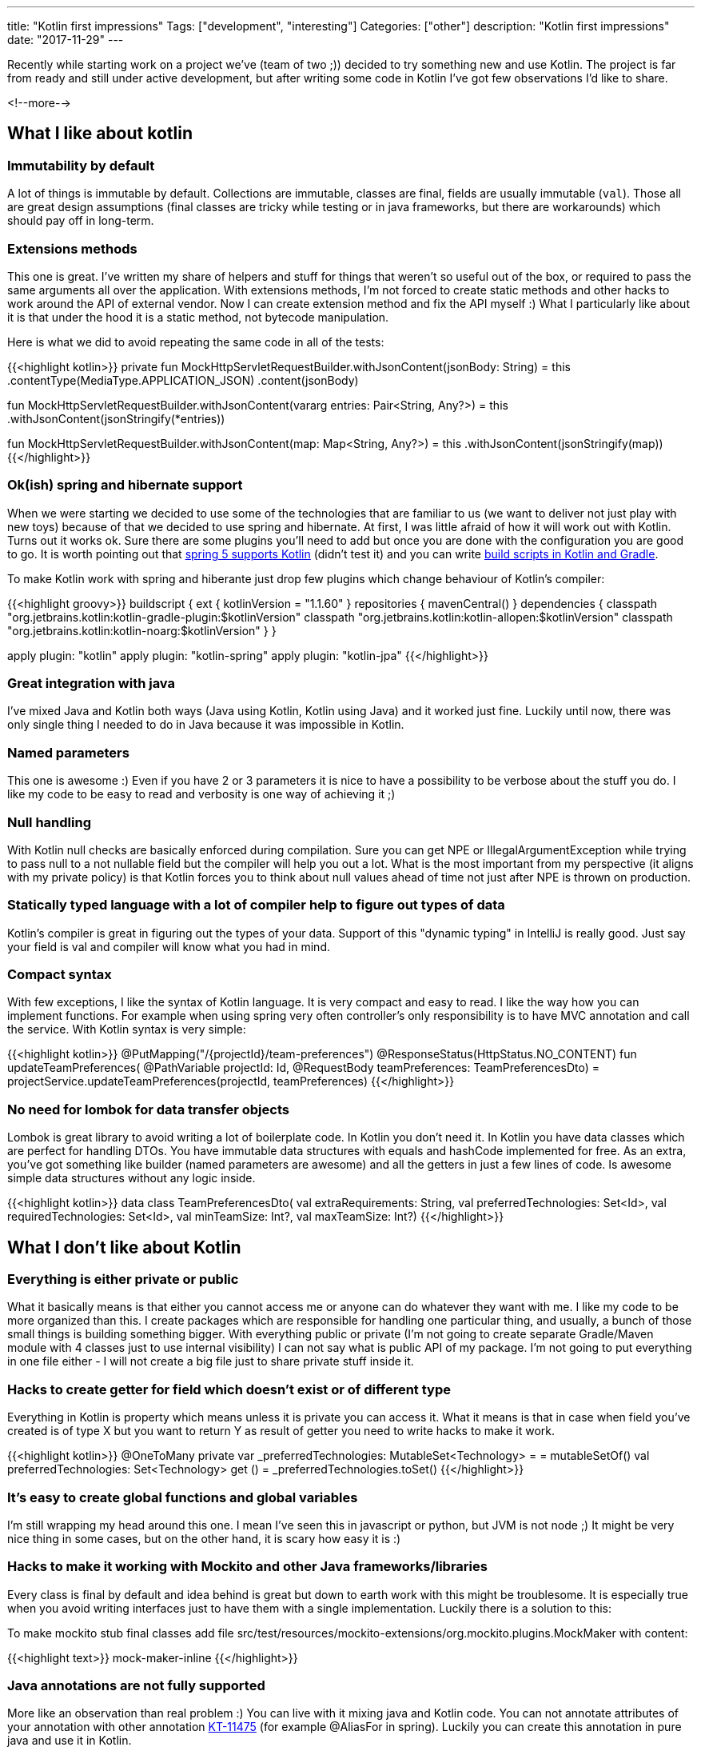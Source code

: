 ---
title: "Kotlin first impressions"
Tags: ["development", "interesting"]
Categories: ["other"]
description: "Kotlin first impressions"
date: "2017-11-29"
---


Recently while starting work on a project we've (team of two ;)) decided to try something new and
use Kotlin. The project is far from ready and still under active development, but after writing some
code in Kotlin I've got few observations I'd like to share.

<!--more-->


== What I like about kotlin

=== Immutability by default

A lot of things is immutable by default. Collections are immutable, classes are final, fields are
usually immutable (```val```). Those all are great design assumptions (final classes are tricky
while testing or in java frameworks, but there are workarounds) which should pay off in long-term.

=== Extensions methods

This one is great. I've written my share of helpers and stuff for things that weren't so useful out
of the box, or required to pass the same arguments all over the application. With extensions
methods, I'm not forced to create static methods and other hacks to work around the API of external
vendor. Now I can create extension method and fix the API myself :) What I particularly like about
it is that under the hood it is a static method, not bytecode manipulation.

Here is what we did to avoid repeating the same code in all of the tests:

{{<highlight kotlin>}}
private fun MockHttpServletRequestBuilder.withJsonContent(jsonBody: String) = this
  .contentType(MediaType.APPLICATION_JSON)
  .content(jsonBody)

fun MockHttpServletRequestBuilder.withJsonContent(vararg entries: Pair<String, Any?>) = this
  .withJsonContent(jsonStringify(*entries))

fun MockHttpServletRequestBuilder.withJsonContent(map: Map<String, Any?>) = this
  .withJsonContent(jsonStringify(map))
{{</highlight>}}

=== Ok(ish) spring and hibernate support

When we were starting we decided to use some of the technologies that are familiar to us (we want to
deliver not just play with new toys) because of that we decided to use spring and hibernate. At
first, I was little afraid of how it will work out with Kotlin. Turns out it works ok. Sure there
are some plugins you'll need to add but once you are done with the configuration you are good to go.
It is worth pointing out that
https://spring.io/blog/2017/01/04/introducing-kotlin-support-in-spring-framework-5-0[spring 5
supports Kotlin] (didn't test it) and you can write
https://blog.gradle.org/kotlin-meets-gradle[build scripts in Kotlin and Gradle].

To make Kotlin work with spring and hiberante just drop few plugins which change behaviour of
Kotlin's compiler:

{{<highlight groovy>}}
buildscript {
  ext {
    kotlinVersion = "1.1.60"
  }
  repositories {
    mavenCentral()
  }
  dependencies {
    classpath "org.jetbrains.kotlin:kotlin-gradle-plugin:$kotlinVersion"
    classpath "org.jetbrains.kotlin:kotlin-allopen:$kotlinVersion"
    classpath "org.jetbrains.kotlin:kotlin-noarg:$kotlinVersion"
  }
}

apply plugin: "kotlin"
apply plugin: "kotlin-spring"
apply plugin: "kotlin-jpa"
{{</highlight>}}

=== Great integration with java

I've mixed Java and Kotlin both ways (Java using Kotlin, Kotlin using Java) and it worked just fine.
Luckily until now, there was only single thing I needed to do in Java because it was impossible in
Kotlin.

=== Named parameters

This one is awesome :) Even if you have 2 or 3 parameters it is nice to have a possibility to be
verbose about the stuff you do. I like my code to be easy to read and verbosity is one way of
achieving it ;)

=== Null handling

With Kotlin null checks are basically enforced during compilation. Sure you can get NPE or
IllegalArgumentException while trying to pass null to a not nullable field but the compiler will
help you out a lot. What is the most important from my perspective (it aligns with my private
policy) is that Kotlin forces you to think about null values ahead of time not just after NPE is
thrown on production.

=== Statically typed language with a lot of compiler help to figure out types of data

Kotlin's compiler is great in figuring out the types of your data. Support of this "dynamic typing" in
IntelliJ is really good. Just say your field is val and compiler will know what you had in mind.

=== Compact syntax

With few exceptions, I like the syntax of Kotlin language. It is very compact and easy to read. I
like the way how you can implement functions. For example when using spring very often controller's
only responsibility is to have MVC annotation and call the service. With Kotlin syntax is very
simple:

{{<highlight kotlin>}}
@PutMapping("/{projectId}/team-preferences")
@ResponseStatus(HttpStatus.NO_CONTENT)
fun updateTeamPreferences(
  @PathVariable projectId: Id,
  @RequestBody teamPreferences: TeamPreferencesDto)
  = projectService.updateTeamPreferences(projectId, teamPreferences)
{{</highlight>}}

=== No need for lombok for data transfer objects

Lombok is great library to avoid writing a lot of boilerplate code. In Kotlin you don't need it. In
Kotlin you have data classes which are perfect for handling DTOs. You have immutable data structures
with equals and hashCode implemented for free. As an extra, you've got something like builder (named
parameters are awesome) and all the getters in just a few lines of code. Is awesome simple data
structures without any logic inside.

{{<highlight kotlin>}}
data class TeamPreferencesDto(
  val extraRequirements: String,
  val preferredTechnologies: Set<Id>,
  val requiredTechnologies: Set<Id>,
  val minTeamSize: Int?,
  val maxTeamSize: Int?)
{{</highlight>}}

== What I don't like about Kotlin

=== Everything is either private or public

What it basically means is that either you cannot access me or anyone can do whatever they want with
me. I like my code to be more organized than this. I create packages which are responsible for
handling one particular thing, and usually, a bunch of those small things is building something
bigger. With everything public or private (I'm not going to create separate Gradle/Maven module with
4 classes just to use internal visibility) I can not say what is public API of my package. I'm not
going to put everything in one file either - I will not create a big file just to share private
stuff inside it.

=== Hacks to create getter for field which doesn't exist or of different type

Everything in Kotlin is property which means unless it is private you can access it. What it means
is that in case when field you've created is of type X but you want to return Y as result of getter
you need to write hacks to make it work.

{{<highlight kotlin>}}
@OneToMany
private var _preferredTechnologies: MutableSet<Technology> =  = mutableSetOf()
val preferredTechnologies: Set<Technology>
  get () = _preferredTechnologies.toSet()
{{</highlight>}}

=== It's easy to create global functions and global variables

I'm still wrapping my head around this one. I mean I've seen this in javascript or python, but JVM
is not node ;) It might be very nice thing in some cases, but on the other hand, it is scary how
easy it is :)

=== Hacks to make it working with Mockito and other Java frameworks/libraries

Every class is final by default and idea behind is great but down to earth work with this might be
troublesome. It is especially true when you avoid writing interfaces just to have them with a single
implementation. Luckily there is a solution to this:

To make mockito stub final classes add file
src/test/resources/mockito-extensions/org.mockito.plugins.MockMaker with content:

{{<highlight text>}}
mock-maker-inline
{{</highlight>}}

=== Java annotations are not fully supported

More like an observation than real problem :) You can live with it mixing java and Kotlin code. You
can not annotate attributes of your annotation with other annotation
https://youtrack.jetbrains.com/issue/KT-11475[KT-11475] (for example @AliasFor in spring). Luckily
you can create this annotation in pure java and use it in Kotlin.

== Summary

The thing that bothers me a lot is no convention on how to writer getters (properties) and that it
is enforced by the way how you write your code (syntax). Because of this, you have to write ugly
hacks to create APIs which are consistent with Kotlin look'n'feel. It usually happens in the domain
so workaround might be very simple - create models in plain old java which can look nice and clean
with a bit of Lombok :)

The most painful thing (worse than getters hacks), I think is not acceptable for a really big
project (we might live in the microservices era right now, but sometimes micro is not so micro after
some time...) is that Kotlin has basically only private and public visibility and nothing else.
There is also protected and private but those are different things. I feel uncomfortable creating a
public class which I know should not be used by anyone from outside my package. This is not good.
Working with this kind of code in bigger projects requires a lot of self-discipline which might be
hard to keep in check under pressure and/or in project lifespan...

If in the future Kotlin will introduce something like package scope and figure out better
conventions for writing getters instead of syntax then it migt become my language of choice :) Until
then I can recommend it for small projects where the domain is simple (or not existing) and code
base will not grow too big. Otherwise, it might require a lot of self-discipline to keep it clean
and tidy. I think that in a long-term the best way of keeping yourself disciplined is a compilation
error and that's what I'd like to see in Kotlin :)
